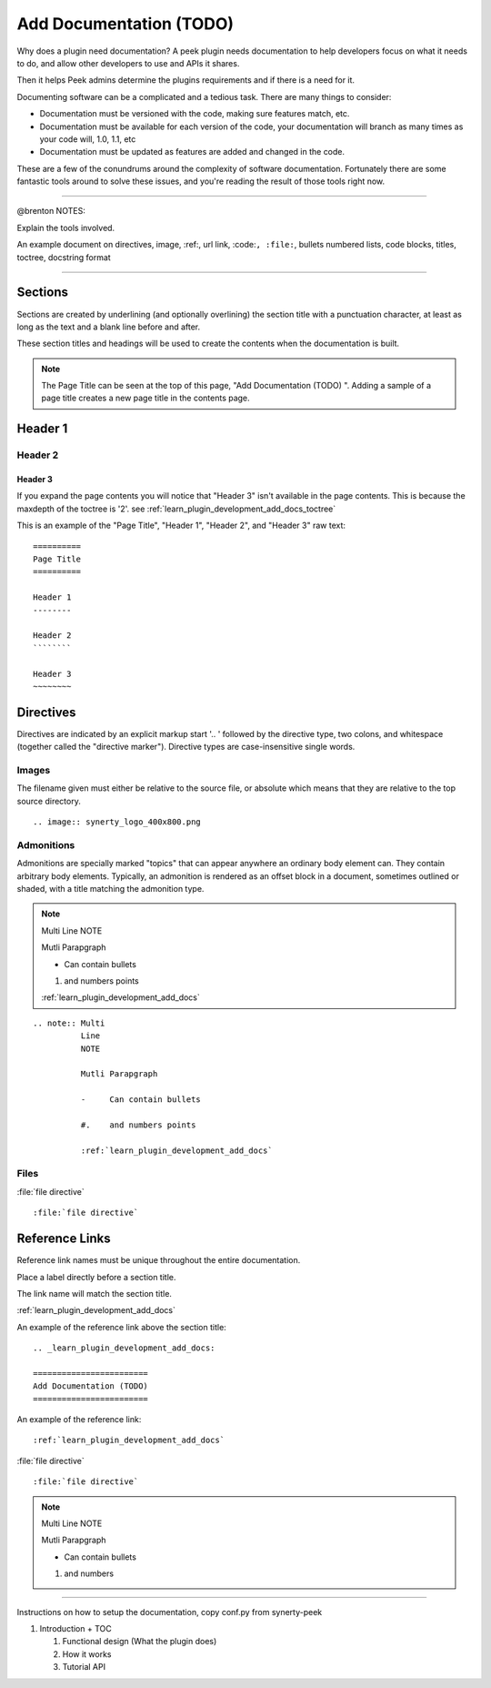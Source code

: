 .. _learn_plugin_development_add_docs:

========================
Add Documentation (TODO)
========================

Why does a plugin need documentation? A peek plugin needs documentation to help
developers focus on what it needs to do, and allow other developers to use and APIs it
shares.

Then it helps Peek admins determine the plugins requirements and if there is a need for
it.

Documenting software can be a complicated and a tedious task. There are many things to
consider:

*   Documentation must be versioned with the code, making sure features match, etc.

*   Documentation must be available for each version of the code, your documentation
    will branch as many times as your code will, 1.0, 1.1, etc

*   Documentation must be updated as features are added and changed in the code.

These are a few of the conundrums around the complexity of software documentation.
Fortunately there are some fantastic tools around to solve these issues, and you're
reading the result of those tools right now.

----------------

@brenton NOTES:

Explain the tools involved.


An example document on directives, image, :ref:, url link, :code:``, :file:``, bullets
numbered lists, code blocks, titles, toctree, docstring format

----

Sections
--------

Sections are created by underlining (and optionally overlining) the section title with a
punctuation character, at least as long as the text and a blank line before and after.

These section titles and headings will be used to create the contents when the
documentation is built.

.. note:: The Page Title can be seen at the top of this page, "Add Documentation (TODO)
    ".  Adding a sample of a page title creates a new page title in the contents page.

Header 1
--------

Header 2
````````

Header 3
~~~~~~~~

If you expand the page contents you will notice that "Header 3" isn't available in the
page contents.  This is because the maxdepth of the toctree is '2'.
see :ref:`learn_plugin_development_add_docs_toctree`

This is an example of the "Page Title", "Header 1", "Header 2", and "Header 3" raw text:

::

        ==========
        Page Title
        ==========

        Header 1
        --------

        Header 2
        ````````

        Header 3
        ~~~~~~~~


Directives
----------

Directives are indicated by an explicit markup start '.. ' followed by the directive
type, two colons, and whitespace (together called the "directive marker"). Directive
types are case-insensitive single words.

Images
``````

The filename given must either be relative to the source file, or absolute which means
that they are relative to the top source directory.

.. image:: synerty_logo_400x800.png

::

        .. image:: synerty_logo_400x800.png


Admonitions
```````````

Admonitions are specially marked "topics" that can appear anywhere an ordinary body
element can. They contain arbitrary body elements. Typically, an admonition is rendered
as an offset block in a document, sometimes outlined or shaded, with a title matching
the admonition type.

.. note:: Multi
          Line
          NOTE

          Mutli Parapgraph

          -     Can contain bullets

          #.    and numbers points

          :ref:`learn_plugin_development_add_docs`

::

        .. note:: Multi
                  Line
                  NOTE

                  Mutli Parapgraph

                  -     Can contain bullets

                  #.    and numbers points

                  :ref:`learn_plugin_development_add_docs`


Files
`````

:file:`file directive` ::



    :file:`file directive`


Reference Links
---------------

Reference link names must be unique throughout the entire documentation.

Place a label directly before a section title.

The link name will match the section title.

:ref:`learn_plugin_development_add_docs`

An example of the reference link above the section title:

::

        .. _learn_plugin_development_add_docs:

        ========================
        Add Documentation (TODO)
        ========================

An example of the reference link:

::

        :ref:`learn_plugin_development_add_docs`


:file:`file directive` ::



    :file:`file directive`

.. note:: Multi
          Line
          NOTE

          Mutli Parapgraph

          -     Can contain bullets

          #.    and numbers

----


Instructions on how to setup the documentation, copy conf.py from synerty-peek

#.  Introduction + TOC

    #.  Functional design (What the plugin does)

    #.  How it works

    #.  Tutorial API

